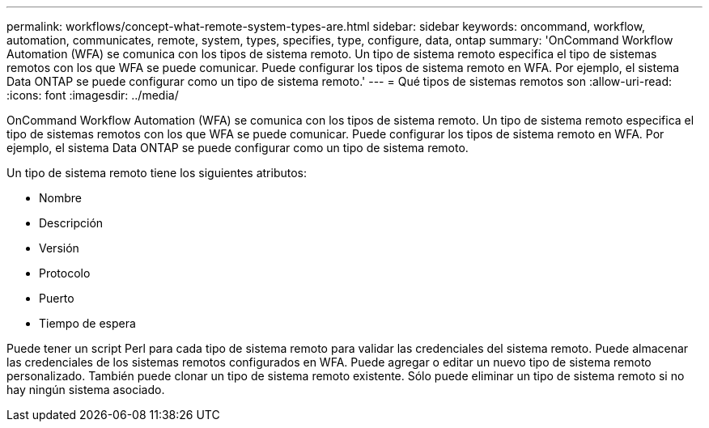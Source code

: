 ---
permalink: workflows/concept-what-remote-system-types-are.html 
sidebar: sidebar 
keywords: oncommand, workflow, automation, communicates, remote, system, types, specifies, type, configure, data, ontap 
summary: 'OnCommand Workflow Automation (WFA) se comunica con los tipos de sistema remoto. Un tipo de sistema remoto especifica el tipo de sistemas remotos con los que WFA se puede comunicar. Puede configurar los tipos de sistema remoto en WFA. Por ejemplo, el sistema Data ONTAP se puede configurar como un tipo de sistema remoto.' 
---
= Qué tipos de sistemas remotos son
:allow-uri-read: 
:icons: font
:imagesdir: ../media/


[role="lead"]
OnCommand Workflow Automation (WFA) se comunica con los tipos de sistema remoto. Un tipo de sistema remoto especifica el tipo de sistemas remotos con los que WFA se puede comunicar. Puede configurar los tipos de sistema remoto en WFA. Por ejemplo, el sistema Data ONTAP se puede configurar como un tipo de sistema remoto.

Un tipo de sistema remoto tiene los siguientes atributos:

* Nombre
* Descripción
* Versión
* Protocolo
* Puerto
* Tiempo de espera


Puede tener un script Perl para cada tipo de sistema remoto para validar las credenciales del sistema remoto. Puede almacenar las credenciales de los sistemas remotos configurados en WFA. Puede agregar o editar un nuevo tipo de sistema remoto personalizado. También puede clonar un tipo de sistema remoto existente. Sólo puede eliminar un tipo de sistema remoto si no hay ningún sistema asociado.
